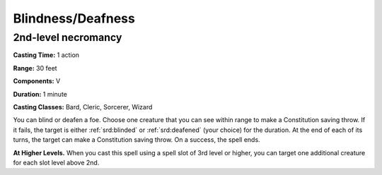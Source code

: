 
.. _srd:blindness-deafness:

Blindness/Deafness
-------------------------------------------------------------

2nd-level necromancy
^^^^^^^^^^^^^^^^^^^^

**Casting Time:** 1 action

**Range:** 30 feet

**Components:** V

**Duration:** 1 minute

**Casting Classes:** Bard, Cleric, Sorcerer, Wizard

You can blind or deafen a foe. Choose one creature that you can see
within range to make a Constitution saving throw. If it fails, the
target is either :ref:`srd:blinded` or :ref:`srd:deafened` (your choice) for the duration. At
the end of each of its turns, the target can make a Constitution saving
throw. On a success, the spell ends.

**At Higher Levels.** When you cast this spell using a spell slot of 3rd
level or higher, you can target one additional creature for each slot
level above 2nd.
